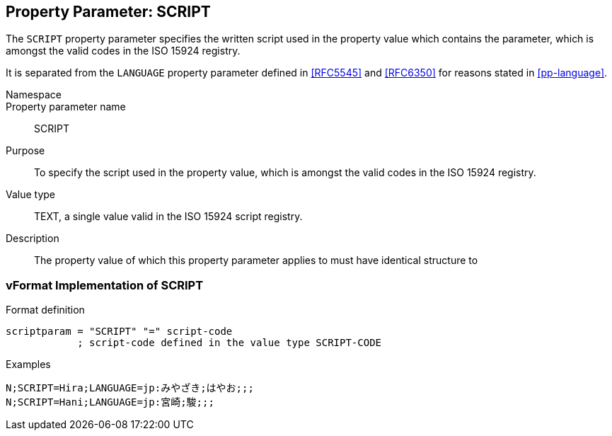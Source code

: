 
[[pp-script]]

== Property Parameter: SCRIPT

The `SCRIPT` property parameter specifies the written script
used in the property value which contains the parameter,
which is amongst the valid codes in the ISO 15924 registry.

It is separated from the `LANGUAGE` property parameter
defined in <<RFC5545>> and <<RFC6350>> for reasons
stated in <<pp-language>>.

Namespace::

Property parameter name:: SCRIPT

Purpose:: To specify the script used in the property
  value, which is amongst the valid codes in the ISO 15924 registry.

Value type:: TEXT, a single value valid in the ISO 15924 script registry.

Description:: The property value of which this property parameter
applies to must have identical structure to

=== vFormat Implementation of SCRIPT

Format definition::
[source,abnf]
----
scriptparam = "SCRIPT" "=" script-code
            ; script-code defined in the value type SCRIPT-CODE
----

Examples::

[source]
----
N;SCRIPT=Hira;LANGUAGE=jp:みやざき;はやお;;;
N;SCRIPT=Hani;LANGUAGE=jp:宮崎;駿;;;
----


////
[source]
----
NAME;SCRIPT=Hira=text/hiragana:<U+3084><U+307E><U+3060>
<U+305F><U+308D><U+3046>;<U+3084><U+307E><U+3060>;
<U+305F><U+308D><U+3046>
; <U+XXXX> denotes a UTF8-encoded Unicode character.

PHONETIC-NAME;MEDIATYPE=text/ipa; option=x-sampa:jamada ta4oM;;
----
////